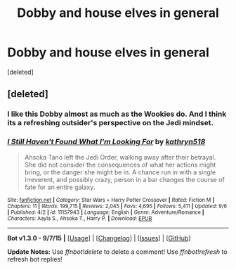 #+TITLE: Dobby and house elves in general

* Dobby and house elves in general
:PROPERTIES:
:Score: 3
:DateUnix: 1442152258.0
:DateShort: 2015-Sep-13
:FlairText: Request
:END:
[deleted]


** [deleted]
:PROPERTIES:
:Score: 3
:DateUnix: 1442170205.0
:DateShort: 2015-Sep-13
:END:

*** I like this Dobby almost as much as the Wookies do. And I think its a refreshing outsider's perspective on the Jedi mindset.
:PROPERTIES:
:Author: bloopenstein
:Score: 2
:DateUnix: 1442272788.0
:DateShort: 2015-Sep-15
:END:


*** [[http://www.fanfiction.net/s/11157943/1/][*/I Still Haven't Found What I'm Looking For/*]] by [[https://www.fanfiction.net/u/4404355/kathryn518][/kathryn518/]]

#+begin_quote
  Ahsoka Tano left the Jedi Order, walking away after their betrayal. She did not consider the consequences of what her actions might bring, or the danger she might be in. A chance run in with a single irreverent, and possibly crazy, person in a bar changes the course of fate for an entire galaxy.
#+end_quote

^{/Site/: [[http://www.fanfiction.net/][fanfiction.net]] *|* /Category/: Star Wars + Harry Potter Crossover *|* /Rated/: Fiction M *|* /Chapters/: 11 *|* /Words/: 199,715 *|* /Reviews/: 2,045 *|* /Favs/: 4,695 *|* /Follows/: 5,411 *|* /Updated/: 9/6 *|* /Published/: 4/2 *|* /id/: 11157943 *|* /Language/: English *|* /Genre/: Adventure/Romance *|* /Characters/: Aayla S., Ahsoka T., Harry P. *|* /Download/: [[http://www.p0ody-files.com/ff_to_ebook/mobile/makeEpub.php?id=11157943][EPUB]]}

--------------

*Bot v1.3.0 - 9/7/15* *|* [[[https://github.com/tusing/reddit-ffn-bot/wiki/Usage][Usage]]] | [[[https://github.com/tusing/reddit-ffn-bot/wiki/Changelog][Changelog]]] | [[[https://github.com/tusing/reddit-ffn-bot/issues/][Issues]]] | [[[https://github.com/tusing/reddit-ffn-bot/][GitHub]]]

*Update Notes:* Use /ffnbot!delete/ to delete a comment! Use /ffnbot!refresh/ to refresh bot replies!
:PROPERTIES:
:Author: FanfictionBot
:Score: 1
:DateUnix: 1442170265.0
:DateShort: 2015-Sep-13
:END:
